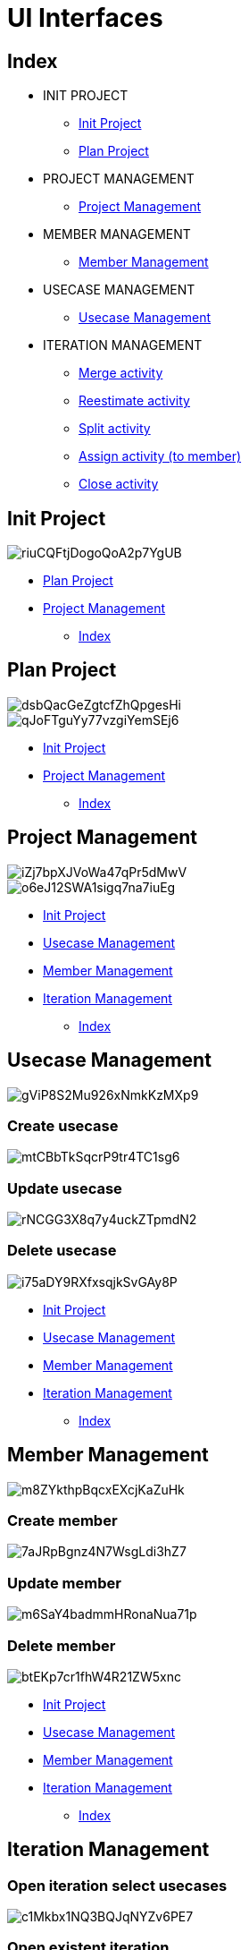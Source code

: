 = UI Interfaces

[#_index]
== Index

* INIT PROJECT
** <<_initProject>>
** <<_planProject>>

* PROJECT MANAGEMENT
** <<_projectManagement>>

* MEMBER MANAGEMENT
** <<_memberManagement>>

* USECASE MANAGEMENT
** <<_usecaseManagement>>


* ITERATION MANAGEMENT
** <<_mergeActivity>>
** <<_reestimateActivity>>
** <<_splitActivity>>
** <<_assignActivityToMember>>
** <<_closeActivity>>

[#_initProject]
== Init Project

image::https://share.balsamiq.com/c/riuCQFtjDogoQoA2p7YgUB.png[]

* <<_planProject>>

* <<_projectManagement>>

** <<_index>>

[#_planProject]
== Plan Project

image::https://share.balsamiq.com/c/dsbQacGeZgtcfZhQpgesHi.png[]

image::https://share.balsamiq.com/c/qJoFTguYy77vzgiYemSEj6.png[]

* <<_initProject>>
* <<_projectManagement>>

** <<_index>>

[#_projectManagement]
== Project Management

image::https://share.balsamiq.com/c/iZj7bpXJVoWa47qPr5dMwV.png[]



image::https://share.balsamiq.com/c/o6eJ12SWA1sigq7na7iuEg.png[]

* <<_initProject>>
* <<_usecaseManagement>>
* <<_memberManagement>>
* <<_iterationManagement>>
** <<_index>>

[#_usecaseManagement]
== Usecase Management

image::https://share.balsamiq.com/c/gViP8S2Mu926xNmkKzMXp9.png[]

=== Create usecase

image::https://share.balsamiq.com/c/mtCBbTkSqcrP9tr4TC1sg6.png[]


=== Update usecase

image::https://share.balsamiq.com/c/rNCGG3X8q7y4uckZTpmdN2.png[]

=== Delete usecase

image::https://share.balsamiq.com/c/i75aDY9RXfxsqjkSvGAy8P.png[]

* <<_initProject>>
* <<_usecaseManagement>>
* <<_memberManagement>>
* <<_iterationManagement>>
** <<_index>>


[#_memberManagement]
== Member Management

image::https://share.balsamiq.com/c/m8ZYkthpBqcxEXcjKaZuHk.png[]

=== Create member

image::https://share.balsamiq.com/c/7aJRpBgnz4N7WsgLdi3hZ7.png[]


=== Update member

image::https://share.balsamiq.com/c/m6SaY4badmmHRonaNua71p.png[]


=== Delete member

image::https://share.balsamiq.com/c/btEKp7cr1fhW4R21ZW5xnc.png[]

* <<_initProject>>
* <<_usecaseManagement>>
* <<_memberManagement>>
* <<_iterationManagement>>
** <<_index>>

[#_iterationManagement]
== Iteration Management

=== Open iteration select usecases

image::https://share.balsamiq.com/c/c1Mkbx1NQ3BQJqNYZv6PE7.png[]

=== Open existent iteration

image::https://share.balsamiq.com/c/6e6SMgKPvjCdVPsDgyFv5w.png[]

* <<_usecaseManagement>>
* <<_memberManagement>>
* <<_projectManagement>>
** <<_index>>


[#_mergeActivity]
=== Merge activity

image::https://share.balsamiq.com/c/qNLm4uBkSCzAhXH9ZkoT5B.png[]

* <<_iterationManagement>>
** <<_index>>


[#_reestimateActivity]
=== Reestimate activity

image::https://share.balsamiq.com/c/c1bQ5MuY6C5Md2UM777s1w.png[]

* <<_iterationManagement>>
** <<_index>>

image::https://share.balsamiq.com/c/9uQNnhyt3rtyhKqaxBxSAt.png[]

* <<_iterationManagement>>
** <<_index>>

[#_splitActivity]
=== Split activity

image::https://share.balsamiq.com/c/qJYZaLz8NqAdeFjKJASEVB.png[]

* <<_iterationManagement>>
** <<_index>>

[#_assignActivityToMember]
=== Assign activity (to member)

image::https://share.balsamiq.com/c/9gJgaXEo55Z6VXgciWYB49.png[]

=== Assign activity (return to NotAssignedCost)

image::https://share.balsamiq.com/c/fHgurhNGbnCQpyNvzRoANm.png[]

* <<_iterationManagement>>
** <<_index>>

[#_closeActivity]
=== Close activity

image::https://share.balsamiq.com/c/gJ7qYvK2VEuuNAFAFjJtwo.png[]
image::https://share.balsamiq.com/c/9UKQQiTsruF5q3LnkgbTmC.png[]
image::https://share.balsamiq.com/c/nPUu3xKwZ4epXSKbip5RYs.png[]

* <<_iterationManagement>>
** <<_index>>

